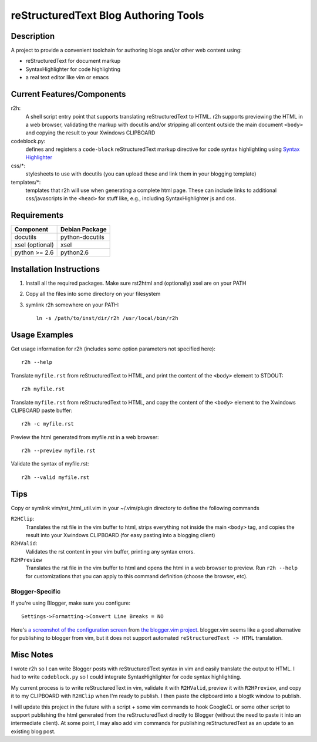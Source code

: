 =======================================
reStructuredText Blog Authoring Tools
=======================================

-----------
Description
-----------
A project to provide a convenient toolchain for authoring
blogs and/or other web content using:

+ reStructuredText for document markup
+ SyntaxHighlighter for code highlighting
+ a real text editor like vim or emacs

---------------------------
Current Features/Components
---------------------------

r2h:
    A shell script entry point that supports translating reStructuredText to
    HTML. r2h supports previewing the HTML in a web browser, validating
    the markup with docutils and/or stripping all content outside the main
    document ``<body>`` and copying the result to your Xwindows CLIPBOARD

codeblock.py:
    defines and registers a ``code-block`` reStructuredText markup directive
    for code syntax highlighting using `Syntax Highlighter
    <http://alexgorbatchev.com/SyntaxHighlighter/>`_

css/\*:
    stylesheets to use with docutils (you can upload these and link them in
    your blogging template)

templates/\*:
    templates that r2h will use when generating a complete html page. These
    can include links to additional css/javascripts in the ``<head>`` for
    stuff like, e.g., including SyntaxHighlighter js and css.

-------------
Requirements
-------------

=================== ================ 
Component           Debian Package
=================== ================
docutils            python-docutils
xsel (optional)     xsel
python >= 2.6       python2.6
=================== ================

---------------------------
Installation Instructions
---------------------------

#. Install all the required packages. Make sure rst2html and (optionally) xsel
   are on your PATH
#. Copy all the files into some directory on your filesystem
#. symlink r2h somewhere on your PATH::

        ln -s /path/to/inst/dir/r2h /usr/local/bin/r2h

------------------
Usage Examples
------------------

Get usage information for r2h (includes some option parameters not specified
here)::

    r2h --help

Translate ``myfile.rst`` from reStructuredText to HTML, and print the content of
the ``<body>`` element to STDOUT::

    r2h myfile.rst

Translate ``myfile.rst`` from reStructuredText to HTML, and copy the content of
the ``<body>`` element to the Xwindows CLIPBOARD paste buffer::

    r2h -c myfile.rst

Preview the html generated from myfile.rst in a web browser::

    r2h --preview myfile.rst

Validate the syntax of myfile.rst::

    r2h --valid myfile.rst

-------------
Tips
-------------

Copy or symlink vim/rst_html_util.vim in your ~/.vim/plugin directory to
define the following commands

``R2HClip``:
    Translates the rst file in the vim buffer to html, strips everything
    not inside the main ``<body>`` tag, and copies the result into your
    Xwindows CLIPBOARD (for easy pasting into a blogging client)

``R2HValid``:
    Validates the rst content in your vim buffer, printing any syntax
    errors.

``R2HPreview``
    Translates the rst file in the vim buffer to html and opens the html
    in a web browser to preview. Run ``r2h --help`` for customizations
    that you can apply to this command definition (choose the browser,
    etc).

Blogger-Specific
^^^^^^^^^^^^^^^^^

If you're using Blogger, make sure you configure::

    Settings->Formatting->Convert Line Breaks = NO

Here's `a screenshot of the configuration screen
<http://gyazo.com/7c8b02a1a3e41fb665347323bf4fab84.png>`_
from `the blogger.vim project
<https://github.com/ujihisa/blogger.vim>`_. blogger.vim seems like a
good alternative for publishing to blogger from vim, but it does not
support automated ``reStructuredText -> HTML`` translation.

--------------------------
Misc Notes
--------------------------

I wrote r2h so I can write Blogger posts with reStructuredText syntax in vim
and easily translate the output to HTML. I had to write ``codeblock.py`` so
I could integrate SyntaxHighlighter for code syntax highlighting.

My current process is to write reStructuredText in vim, validate it with
``R2HValid``, preview it with ``R2HPreview``, and copy it to my CLIPBOARD
with ``R2HClip`` when I'm ready to publish. I then paste the clipboard
into a blogtk window to publish.

I will update this project in the future with a script + some vim commands to
hook GoogleCL or some other script to support publishing the html generated
from the reStructuredText directly to Blogger (without the need to paste it
into an intermediate client). At some point, I may also add vim commands for
publishing reStructuredText as an update to an existing blog post.
